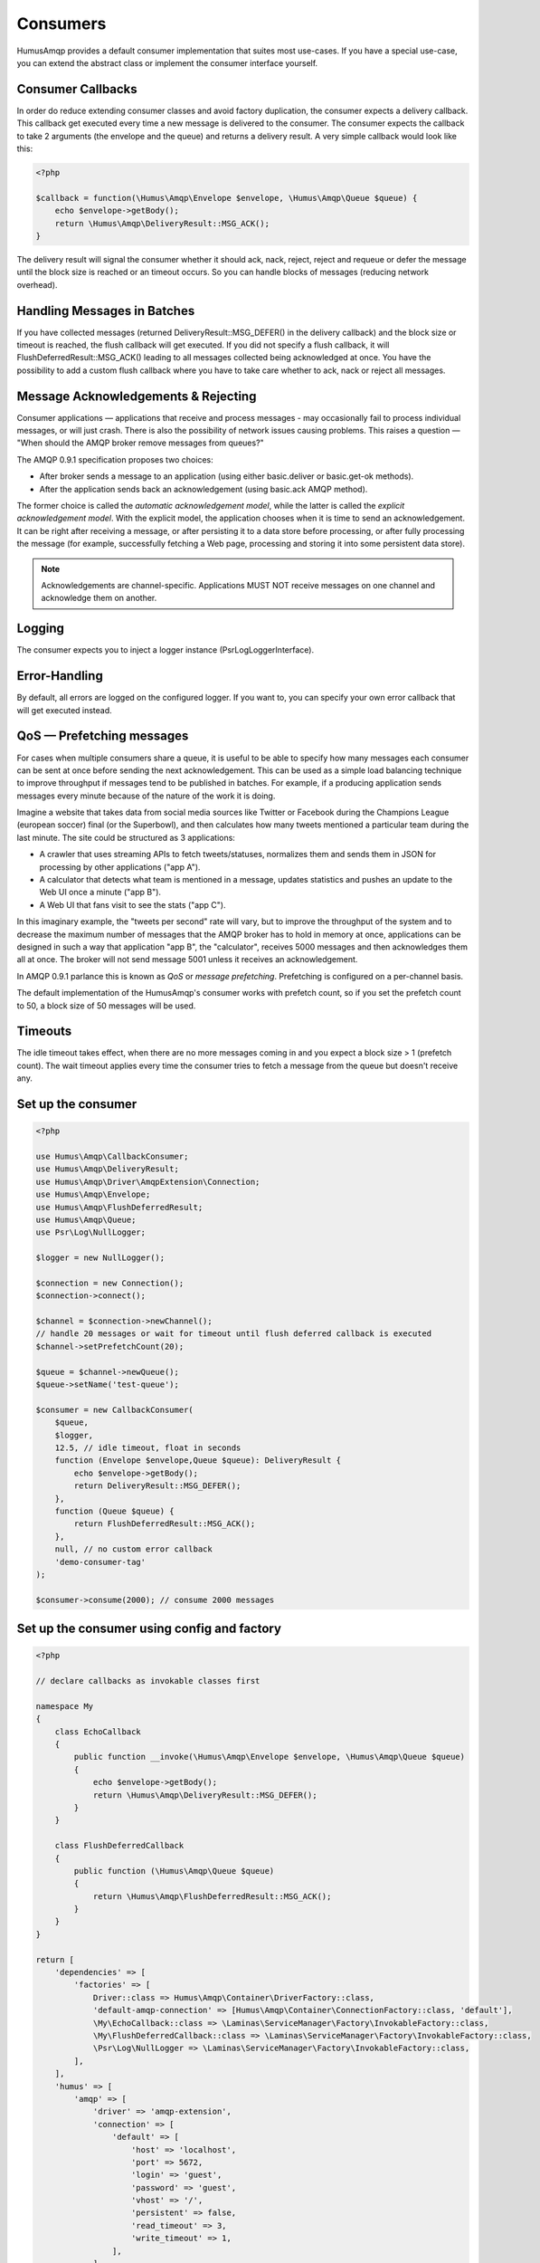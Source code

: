 .. _consumers:

Consumers
=========

HumusAmqp provides a default consumer implementation that suites most use-cases.
If you have a special use-case, you can extend the abstract class or implement the consumer
interface yourself.

Consumer Callbacks
------------------

In order do reduce extending consumer classes and avoid factory duplication, the consumer
expects a delivery callback. This callback get executed every time a new message is
delivered to the consumer. The consumer expects the callback to take 2 arguments (the envelope
and the queue) and returns a delivery result. A very simple callback would look like this:

.. code-block:: php

    <?php

    $callback = function(\Humus\Amqp\Envelope $envelope, \Humus\Amqp\Queue $queue) {
        echo $envelope->getBody();
        return \Humus\Amqp\DeliveryResult::MSG_ACK();
    }

The delivery result will signal the consumer whether it should ack, nack, reject, reject and
requeue or defer the message until the block size is reached or an timeout occurs. So you can
handle blocks of messages (reducing network overhead).

Handling Messages in Batches
----------------------------

If you have collected messages (returned DeliveryResult::MSG_DEFER() in the delivery callback)
and the block size or timeout is reached, the flush callback will get executed. If you did not
specify a flush callback, it will FlushDeferredResult::MSG_ACK() leading to all messages
collected being acknowledged at once. You have the possibility to add a custom flush callback
where you have to take care whether to ack, nack or reject all messages.

Message Acknowledgements & Rejecting
------------------------------------

Consumer applications — applications that receive and process messages - may occasionally fail to
process individual messages, or will just crash. There is also the possibility of network issues
causing problems. This raises a question — "When should the AMQP broker remove messages from queues?"

The AMQP 0.9.1 specification proposes two choices:

-  After broker sends a message to an application (using either
   basic.deliver or basic.get-ok methods).
-  After the application sends back an acknowledgement (using basic.ack
   AMQP method).

The former choice is called the *automatic acknowledgement model*, while the latter is called the
*explicit acknowledgement model*. With the explicit model, the application chooses when it is time
to send an acknowledgement. It can be right after receiving a message, or after persisting it to
a data store before processing, or after fully processing the message (for example, successfully
fetching a Web page, processing and storing it into some persistent data store).

.. note:: Acknowledgements are channel-specific. Applications MUST NOT receive messages on one
    channel and acknowledge them on another.

Logging
-------

The consumer expects you to inject a logger instance (\Psr\Log\LoggerInterface).

Error-Handling
--------------

By default, all errors are logged on the configured logger. If you want to, you can specify your own error
callback that will get executed instead.

QoS — Prefetching messages
--------------------------

For cases when multiple consumers share a queue, it is useful to be able to specify how many messages
each consumer can be sent at once before sending the next acknowledgement. This can be used as a simple
load balancing technique to improve throughput if messages tend to be published in batches. For example,
if a producing application sends messages every minute because of the nature of the work it is doing.

Imagine a website that takes data from social media sources like Twitter or Facebook during the Champions
League (european soccer) final (or the Superbowl), and then calculates how many tweets mentioned a particular
team during the last minute. The site could be structured as 3 applications:

-  A crawler that uses streaming APIs to fetch tweets/statuses, normalizes them and sends them in JSON
   for processing by other applications ("app A").
-  A calculator that detects what team is mentioned in a message, updates statistics and pushes an update
   to the Web UI once a minute ("app B").
-  A Web UI that fans visit to see the stats ("app C").

In this imaginary example, the "tweets per second" rate will vary, but to improve the throughput of the
system and to decrease the maximum number of messages that the AMQP broker has to hold in memory at once,
applications can be designed in such a way that application "app B", the "calculator", receives 5000
messages and then acknowledges them all at once. The broker will not send message 5001 unless it receives an
acknowledgement.

In AMQP 0.9.1 parlance this is known as *QoS* or *message prefetching*.
Prefetching is configured on a per-channel basis.

The default implementation of the HumusAmqp's consumer works with prefetch count, so if you set the prefetch
count to 50, a block size of 50 messages will be used.

Timeouts
--------

The idle timeout takes effect, when there are no more messages coming in and you expect a block size > 1 (prefetch count).
The wait timeout applies every time the consumer tries to fetch a message from the queue but doesn't receive any.

Set up the consumer
-------------------

.. code-block:: php

    <?php

    use Humus\Amqp\CallbackConsumer;
    use Humus\Amqp\DeliveryResult;
    use Humus\Amqp\Driver\AmqpExtension\Connection;
    use Humus\Amqp\Envelope;
    use Humus\Amqp\FlushDeferredResult;
    use Humus\Amqp\Queue;
    use Psr\Log\NullLogger;

    $logger = new NullLogger();

    $connection = new Connection();
    $connection->connect();

    $channel = $connection->newChannel();
    // handle 20 messages or wait for timeout until flush deferred callback is executed
    $channel->setPrefetchCount(20);

    $queue = $channel->newQueue();
    $queue->setName('test-queue');

    $consumer = new CallbackConsumer(
        $queue,
        $logger,
        12.5, // idle timeout, float in seconds
        function (Envelope $envelope,Queue $queue): DeliveryResult {
            echo $envelope->getBody();
            return DeliveryResult::MSG_DEFER();
        },
        function (Queue $queue) {
            return FlushDeferredResult::MSG_ACK();
        },
        null, // no custom error callback
        'demo-consumer-tag'
    );

    $consumer->consume(2000); // consume 2000 messages

Set up the consumer using config and factory
--------------------------------------------

.. code-block:: php

    <?php

    // declare callbacks as invokable classes first

    namespace My
    {
        class EchoCallback
        {
            public function __invoke(\Humus\Amqp\Envelope $envelope, \Humus\Amqp\Queue $queue)
            {
                echo $envelope->getBody();
                return \Humus\Amqp\DeliveryResult::MSG_DEFER();
            }
        }

        class FlushDeferredCallback
        {
            public function (\Humus\Amqp\Queue $queue)
            {
                return \Humus\Amqp\FlushDeferredResult::MSG_ACK();
            }
        }
    }

    return [
        'dependencies' => [
            'factories' => [
                Driver::class => Humus\Amqp\Container\DriverFactory::class,
                'default-amqp-connection' => [Humus\Amqp\Container\ConnectionFactory::class, 'default'],
                \My\EchoCallback::class => \Laminas\ServiceManager\Factory\InvokableFactory::class,
                \My\FlushDeferredCallback::class => \Laminas\ServiceManager\Factory\InvokableFactory::class,
                \Psr\Log\NullLogger => \Laminas\ServiceManager\Factory\InvokableFactory::class,
            ],
        ],
        'humus' => [
            'amqp' => [
                'driver' => 'amqp-extension',
                'connection' => [
                    'default' => [
                        'host' => 'localhost',
                        'port' => 5672,
                        'login' => 'guest',
                        'password' => 'guest',
                        'vhost' => '/',
                        'persistent' => false,
                        'read_timeout' => 3,
                        'write_timeout' => 1,
                    ],
                ],
                'queue' => [
                    'my-queue' => [
                    'name' => 'demo-queue',
                    'connection' => 'default-amqp-connection',
                    'exchanges' => [
                        'demo-exchange' => [
                            [
                                'routing_keys => [
                                    'v1.0.*',
                                    'v1.1.0',
                                    'v2.0.0'
                                ],
                            ],
                        ],
                    ],
                ],
                'callback_consumer' => [
                    'demo-consumer' => [
                        'queue' => 'demo-queue',
                        'delivery_callback' => \My\EchoCallback::class,
                        'flush_callback' => \My\FlushDeferredCallback::class,
                        'logger' => \Psr\Log\NullLogger::class,
                        'idle_timeout' => 12.5,
                        'consumer_tag' => 'demo-consumer-tag',
                        'qos' => [
                            'prefetch_count' => 50,
                        ],
                    ],
                ],
            ],
        ],
    ];

    $consumer = $container->get('demo-consumer');
    $consumer->consume(2000);

Using Multiple Consumers Per Queue
----------------------------------

It is possible to have multiple non-exclusive consumers on queues. In that case, messages will
be distributed between them according to prefetch levels of their channels (more on this later
in this guide). If prefetch values are equal for all consumers, each consumer will get about
the same number of messages.

Starting a consumer from CLI
----------------------------

This requires setting up the consumer via config and container factory.

.. code-block:: bash

    $ ./vendor/bin/humus-amqp consumer -n demo-consumer -a 2000

See: :ref:`cli` for more informations.

Killing a Consumer gracefully
-----------------------------

You can send a SIGUSER1 signal to gracefully shutdown the consumer.

.. code-block:: bash

    kill -10 23453

Where 23453 is the process id of the consumer process.

What to Read Next
-----------------

The documentation is organized as :ref:`a number of guides <guides>`, covering various topics.

We recommend that you read the following guides first, if possible, in
this order:

-  :ref:`CLI <cli>`
-  :ref:`Durability and Related Matters <durability>`
-  :ref:`JSON RPC Server & Client <rpc>`
-  :ref:`RabbitMQ Extensions to AMQP 0.9.1 <extensions>`
-  :ref:`Error Handling and Recovery <error_handling>`
-  :ref:`Troubleshooting <troubleshooting>`
-  :ref:`Deployment <deployment>`

Tell Us What You Think!
-----------------------

Please take a moment to tell us what you think about this guide: `Send an e-mail <saschaprolic@googlemail.com>`_,
say hello in the `HumusAmqp gitter <https://gitter.im/prolic/HumusAmqp>`_ chat.
or raise an issue on `Github <https://www.github.com/prolic/HumusAmqp/issues>`_.

Let us know what was unclear or what has not been covered. Maybe you
do not like the guide style or grammar or discover spelling
mistakes. Reader feedback is key to making the documentation better.
